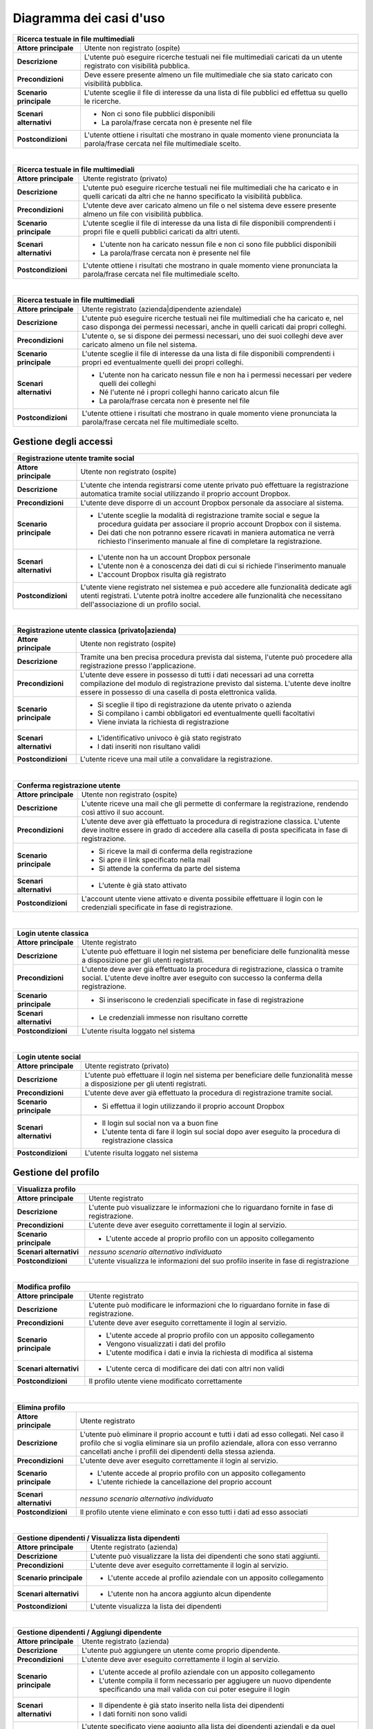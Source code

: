 .. _use_case_diagram:

Diagramma dei casi d'uso
~~~~~~~~~~~~~~~~~~~~~~~~

.. image:: images/diagrams/use-case/main.png
    :alt: Diagramma principale dei casi d'uso
    :align: center

.. tabularcolumns:: |R|p{12cm}|

+-----------------------------------------------------------------------------+
| Ricerca testuale in file multimediali                                       |
+=========================+===================================================+
| **Attore principale**   | Utente non registrato (ospite)                    |
+-------------------------+---------------------------------------------------+
| **Descrizione**         | L'utente può eseguire ricerche testuali nei file  |
|                         | multimediali caricati da un utente registrato     |
|                         | con visibilità pubblica.                          |
+-------------------------+---------------------------------------------------+
| **Precondizioni**       | Deve essere presente almeno un file multimediale  |
|                         | che sia stato caricato con visibilità pubblica.   |
+-------------------------+---------------------------------------------------+
| **Scenario principale** | L'utente sceglie il file di interesse da una      |
|                         | lista di file pubblici ed effettua su quello le   |
|                         | ricerche.                                         |
+-------------------------+---------------------------------------------------+
| **Scenari alternativi** | * Non ci sono file pubblici disponibili           |
|                         | * La parola/frase cercata non è presente nel file |
+-------------------------+---------------------------------------------------+
| **Postcondizioni**      | L'utente ottiene i risultati che mostrano in      |
|                         | quale momento viene pronunciata la parola/frase   |
|                         | cercata nel file multimediale scelto.             |
+-------------------------+---------------------------------------------------+

|

.. tabularcolumns:: |R|p{12cm}|

+-----------------------------------------------------------------------------+
| Ricerca testuale in file multimediali                                       |
+=========================+===================================================+
| **Attore principale**   | Utente registrato (privato)                       |
+-------------------------+---------------------------------------------------+
| **Descrizione**         | L'utente può eseguire ricerche testuali nei file  |
|                         | multimediali che ha caricato e in quelli caricati |
|                         | da altri che ne hanno specificato la visibilità   |
|                         | pubblica.                                         |
+-------------------------+---------------------------------------------------+
| **Precondizioni**       | L'utente deve aver caricato almeno un file o nel  |
|                         | sistema deve essere presente almeno un file con   |
|                         | visibilità pubblica.                              |
+-------------------------+---------------------------------------------------+
| **Scenario principale** | L'utente sceglie il file di interesse da una      |
|                         | lista di file disponibili comprendenti i propri   |
|                         | file e quelli pubblici caricati da altri utenti.  |
+-------------------------+---------------------------------------------------+
| **Scenari alternativi** | * L'utente non ha caricato nessun file e non ci   |
|                         |   sono file pubblici disponibili                  |
|                         | * La parola/frase cercata non è presente nel file |
+-------------------------+---------------------------------------------------+
| **Postcondizioni**      | L'utente ottiene i risultati che mostrano in      |
|                         | quale momento viene pronunciata la parola/frase   |
|                         | cercata nel file multimediale scelto.             |
+-------------------------+---------------------------------------------------+

|

.. tabularcolumns:: |R|p{12cm}|

+-----------------------------------------------------------------------------+
| Ricerca testuale in file multimediali                                       |
+=========================+===================================================+
| **Attore principale**   | Utente registrato (azienda|dipendente aziendale)  |
+-------------------------+---------------------------------------------------+
| **Descrizione**         | L'utente può eseguire ricerche testuali nei file  |
|                         | multimediali che ha caricato e, nel caso disponga |
|                         | dei permessi necessari, anche in quelli caricati  |
|                         | dai propri colleghi.                              |
+-------------------------+---------------------------------------------------+
| **Precondizioni**       | L'utente o, se si dispone dei permessi necessari, |
|                         | uno dei suoi colleghi deve aver caricato almeno   |
|                         | un file nel sistema.                              |
+-------------------------+---------------------------------------------------+
| **Scenario principale** | L'utente sceglie il file di interesse da una      |
|                         | lista di file disponibili comprendenti i propri   |
|                         | ed eventualmente quelli dei propri colleghi.      |
+-------------------------+---------------------------------------------------+
| **Scenari alternativi** | * L'utente non ha caricato nessun file e non ha   |
|                         |   i permessi necessari per vedere quelli dei      |
|                         |   colleghi                                        |
|                         | * Né l'utente né i propri colleghi hanno caricato |
|                         |   alcun file                                      |
|                         | * La parola/frase cercata non è presente nel file |
+-------------------------+---------------------------------------------------+
| **Postcondizioni**      | L'utente ottiene i risultati che mostrano in      |
|                         | quale momento viene pronunciata la parola/frase   |
|                         | cercata nel file multimediale scelto.             |
+-------------------------+---------------------------------------------------+

.. _access_management_use_case:

Gestione degli accessi
----------------------

.. image:: images/diagrams/use-case/access-management.png
    :alt: Diagramma dei casi d'uso della gestione degli accessi
    :align: center

.. tabularcolumns:: |R|p{12cm}|

+-----------------------------------------------------------------------------+
| Registrazione utente tramite social                                         |
+=========================+===================================================+
| **Attore principale**   | Utente non registrato (ospite)                    |
+-------------------------+---------------------------------------------------+
| **Descrizione**         | L'utente che intenda registrarsi come utente      |
|                         | privato può effettuare la registrazione           |
|                         | automatica tramite social utilizzando il proprio  |
|                         | account Dropbox.                                  |
+-------------------------+---------------------------------------------------+
| **Precondizioni**       | L'utente deve disporre di un account Dropbox      |
|                         | personale da associare al sistema.                |
+-------------------------+---------------------------------------------------+
| **Scenario principale** | * L'utente sceglie la modalità di registrazione   |
|                         |   tramite social e segue la procedura guidata per |
|                         |   associare il proprio account Dropbox con il     |
|                         |   sistema.                                        |
|                         | * Dei dati che non potranno essere ricavati in    |
|                         |   maniera automatica ne verrà richiesto           |
|                         |   l'inserimento manuale al fine di completare la  |
|                         |   registrazione.                                  |
+-------------------------+---------------------------------------------------+
| **Scenari alternativi** | * L'utente non ha un account Dropbox personale    |
|                         | * L'utente non è a conoscenza dei dati di cui si  |
|                         |   richiede l'inserimento manuale                  |
|                         | * L'account Dropbox risulta già registrato        |
+-------------------------+---------------------------------------------------+
| **Postcondizioni**      | L'utente viene registrato nel sistemea e può      |
|                         | accedere alle funzionalità dedicate agli utenti   |
|                         | registrati. L'utente potrà inoltre accedere alle  |
|                         | funzionalità che necessitano dell'associazione di |
|                         | un profilo social.                                |
+-------------------------+---------------------------------------------------+

|

.. tabularcolumns:: |R|p{12cm}|

+-----------------------------------------------------------------------------+
| Registrazione utente classica (privato|azienda)                             |
+=========================+===================================================+
| **Attore principale**   | Utente non registrato (ospite)                    |
+-------------------------+---------------------------------------------------+
| **Descrizione**         | Tramite una ben precisa procedura prevista dal    |
|                         | sistema, l'utente può procedere alla              |
|                         | registrazione presso l'applicazione.              |
+-------------------------+---------------------------------------------------+
| **Precondizioni**       | L'utente deve essere in possesso di tutti i dati  |
|                         | necessari ad una corretta compilazione del modulo |
|                         | di registrazione previsto dal sistema. L'utente   |
|                         | deve inoltre essere in possesso di una casella di |
|                         | posta elettronica valida.                         |
+-------------------------+---------------------------------------------------+
| **Scenario principale** | * Si sceglie il tipo di registrazione da utente   |
|                         |   privato o azienda                               |
|                         | * Si compilano i cambi obbligatori ed             |
|                         |   eventualmente quelli facoltativi                |
|                         | * Viene inviata la richiesta di registrazione     |
+-------------------------+---------------------------------------------------+
| **Scenari alternativi** | * L'identificativo univoco è già stato registrato |
|                         | * I dati inseriti non risultano validi            |
+-------------------------+---------------------------------------------------+
| **Postcondizioni**      | L'utente riceve una mail utile a convalidare la   |
|                         | registrazione.                                    |
+-------------------------+---------------------------------------------------+

|

.. tabularcolumns:: |R|p{12cm}|

+-----------------------------------------------------------------------------+
| Conferma registrazione utente                                               |
+=========================+===================================================+
| **Attore principale**   | Utente non registrato (ospite)                    |
+-------------------------+---------------------------------------------------+
| **Descrizione**         | L'utente riceve una mail che gli permette di      |
|                         | confermare la registrazione, rendendo così attivo |
|                         | il suo account.                                   |
+-------------------------+---------------------------------------------------+
| **Precondizioni**       | L'utente deve aver già effettuato la procedura di |
|                         | registrazione classica. L'utente deve inoltre     |
|                         | essere in grado di accedere alla casella di posta |
|                         | specificata in fase di registrazione.             |
+-------------------------+---------------------------------------------------+
| **Scenario principale** | * Si riceve la mail di conferma della             |
|                         |   registrazione                                   |
|                         | * Si apre il link specificato nella mail          |
|                         | * Si attende la conferma da parte del sistema     |
+-------------------------+---------------------------------------------------+
| **Scenari alternativi** | * L'utente è già stato attivato                   |
+-------------------------+---------------------------------------------------+
| **Postcondizioni**      | L'account utente viene attivato e diventa         |
|                         | possibile effettuare il login con le credenziali  |
|                         | specificate in fase di registrazione.             |
+-------------------------+---------------------------------------------------+

|

.. tabularcolumns:: |R|p{12cm}|

+-----------------------------------------------------------------------------+
| Login utente classica                                                       |
+=========================+===================================================+
| **Attore principale**   | Utente registrato                                 |
+-------------------------+---------------------------------------------------+
| **Descrizione**         | L'utente può effettuare il login nel sistema per  |
|                         | beneficiare delle funzionalità messe a            |
|                         | disposizione per gli utenti registrati.           |
+-------------------------+---------------------------------------------------+
| **Precondizioni**       | L'utente deve aver già effettuato la procedura di |
|                         | registrazione, classica o tramite social.         |
|                         | L'utente deve inoltre aver eseguito con successo  |
|                         | la conferma della registrazione.                  |
+-------------------------+---------------------------------------------------+
| **Scenario principale** | * Si inseriscono le credenziali specificate in    |
|                         |   fase di registrazione                           |
+-------------------------+---------------------------------------------------+
| **Scenari alternativi** | * Le credenziali immesse non risultano corrette   |
+-------------------------+---------------------------------------------------+
| **Postcondizioni**      | L'utente risulta loggato nel sistema              |
+-------------------------+---------------------------------------------------+

|

.. tabularcolumns:: |R|p{12cm}|

+-----------------------------------------------------------------------------+
| Login utente social                                                         |
+=========================+===================================================+
| **Attore principale**   | Utente registrato (privato)                       |
+-------------------------+---------------------------------------------------+
| **Descrizione**         | L'utente può effettuare il login nel sistema per  |
|                         | beneficiare delle funzionalità messe a            |
|                         | disposizione per gli utenti registrati.           |
+-------------------------+---------------------------------------------------+
| **Precondizioni**       | L'utente deve aver già effettuato la procedura di |
|                         | registrazione tramite social.                     |
+-------------------------+---------------------------------------------------+
| **Scenario principale** | * Si effettua il login utilizzando il proprio     |
|                         |   account Dropbox                                 |
+-------------------------+---------------------------------------------------+
| **Scenari alternativi** | * Il login sul social non va a buon fine          |
|                         | * L'utente tenta di fare il login sul social      |
|                         |   dopo aver eseguito la procedura di              |
|                         |   registrazione classica                          |
+-------------------------+---------------------------------------------------+
| **Postcondizioni**      | L'utente risulta loggato nel sistema              |
+-------------------------+---------------------------------------------------+

.. _profile_management_use_case:

Gestione del profilo
--------------------

.. image:: images/diagrams/use-case/profile-management.png
    :alt: Diagramma dei casi d'uso della gestione del profilo
    :align: center

.. tabularcolumns:: |R|p{12cm}|

+-----------------------------------------------------------------------------+
| Visualizza profilo                                                          |
+=========================+===================================================+
| **Attore principale**   | Utente registrato                                 |
+-------------------------+---------------------------------------------------+
| **Descrizione**         | L'utente può visualizzare le informazioni che lo  |
|                         | riguardano fornite in fase di registrazione.      |
+-------------------------+---------------------------------------------------+
| **Precondizioni**       | L'utente deve aver eseguito correttamente il      |
|                         | login al servizio.                                |
+-------------------------+---------------------------------------------------+
| **Scenario principale** | * L'utente accede al proprio profilo con un       |
|                         |   apposito collegamento                           |
+-------------------------+---------------------------------------------------+
| **Scenari alternativi** | *nessuno scenario alternativo individuato*        |
+-------------------------+---------------------------------------------------+
| **Postcondizioni**      | L'utente visualizza le informazioni del suo       |
|                         | profilo inserite in fase di registrazione         |
+-------------------------+---------------------------------------------------+

|

.. tabularcolumns:: |R|p{12cm}|

+-----------------------------------------------------------------------------+
| Modifica profilo                                                            |
+=========================+===================================================+
| **Attore principale**   | Utente registrato                                 |
+-------------------------+---------------------------------------------------+
| **Descrizione**         | L'utente può modificare le informazioni che lo    |
|                         | riguardano fornite in fase di registrazione.      |
+-------------------------+---------------------------------------------------+
| **Precondizioni**       | L'utente deve aver eseguito correttamente il      |
|                         | login al servizio.                                |
+-------------------------+---------------------------------------------------+
| **Scenario principale** | * L'utente accede al proprio profilo con un       |
|                         |   apposito collegamento                           |
|                         | * Vengono visualizzati i dati del profilo         |
|                         | * L'utente modifica i dati e invia la richiesta   |
|                         |   di modifica al sistema                          |
+-------------------------+---------------------------------------------------+
| **Scenari alternativi** | * L'utente cerca di modificare dei dati con altri |
|                         |   non validi                                      |
+-------------------------+---------------------------------------------------+
| **Postcondizioni**      | Il profilo utente viene modificato correttamente  |
+-------------------------+---------------------------------------------------+

|

.. tabularcolumns:: |R|p{12cm}|

+-----------------------------------------------------------------------------+
| Elimina profilo                                                             |
+=========================+===================================================+
| **Attore principale**   | Utente registrato                                 |
+-------------------------+---------------------------------------------------+
| **Descrizione**         | L'utente può eliminare il proprio account e tutti |
|                         | i dati ad esso collegati. Nel caso il profilo che |
|                         | si voglia eliminare sia un profilo aziendale,     |
|                         | allora con esso verranno cancellati anche i       |
|                         | profili dei dipendenti della stessa azienda.      |
+-------------------------+---------------------------------------------------+
| **Precondizioni**       | L'utente deve aver eseguito correttamente il      |
|                         | login al servizio.                                |
+-------------------------+---------------------------------------------------+
| **Scenario principale** | * L'utente accede al proprio profilo con un       |
|                         |   apposito collegamento                           |
|                         | * L'utente richiede la cancellazione del proprio  |
|                         |   account                                         |
+-------------------------+---------------------------------------------------+
| **Scenari alternativi** | *nessuno scenario alternativo individuato*        |
+-------------------------+---------------------------------------------------+
| **Postcondizioni**      | Il profilo utente viene eliminato e con esso      |
|                         | tutti i dati ad esso associati                    |
+-------------------------+---------------------------------------------------+

|

.. tabularcolumns:: |R|p{12cm}|

+-----------------------------------------------------------------------------+
| Gestione dipendenti / Visualizza lista dipendenti                           |
+=========================+===================================================+
| **Attore principale**   | Utente registrato (azienda)                       |
+-------------------------+---------------------------------------------------+
| **Descrizione**         | L'utente può visualizzare la lista dei dipendenti |
|                         | che sono stati aggiunti.                          |
+-------------------------+---------------------------------------------------+
| **Precondizioni**       | L'utente deve aver eseguito correttamente il      |
|                         | login al servizio.                                |
+-------------------------+---------------------------------------------------+
| **Scenario principale** | * L'utente accede al profilo aziendale con un     |
|                         |   apposito collegamento                           |
+-------------------------+---------------------------------------------------+
| **Scenari alternativi** | * L'utente non ha ancora aggiunto alcun           |
|                         |   dipendente                                      |
+-------------------------+---------------------------------------------------+
| **Postcondizioni**      | L'utente visualizza la lista dei dipendenti       |
+-------------------------+---------------------------------------------------+

|

.. tabularcolumns:: |R|p{12cm}|

+-----------------------------------------------------------------------------+
| Gestione dipendenti / Aggiungi dipendente                                   |
+=========================+===================================================+
| **Attore principale**   | Utente registrato (azienda)                       |
+-------------------------+---------------------------------------------------+
| **Descrizione**         | L'utente può aggiungere un utente come proprio    |
|                         | dipendente.                                       |
+-------------------------+---------------------------------------------------+
| **Precondizioni**       | L'utente deve aver eseguito correttamente il      |
|                         | login al servizio.                                |
+-------------------------+---------------------------------------------------+
| **Scenario principale** | * L'utente accede al profilo aziendale con un     |
|                         |   apposito collegamento                           |
|                         | * L'utente compila il form necessario per         |
|                         |   aggiugere un nuovo dipendente specificando      |
|                         |   una mail valida con cui poter eseguire il login |
+-------------------------+---------------------------------------------------+
| **Scenari alternativi** | * Il dipendente è già stato inserito nella lista  |
|                         |   dei dipendenti                                  |
|                         | * I dati forniti non sono validi                  |
+-------------------------+---------------------------------------------------+
| **Postcondizioni**      | L'utente specificato viene aggiunto alla lista    |
|                         | dei dipendenti aziendali e da quel momento può    |
|                         | effettuare il login con una password casuale      |
|                         | fornita dal sistema tramite mail.                 |
+-------------------------+---------------------------------------------------+

|

.. tabularcolumns:: |R|p{12cm}|

+-----------------------------------------------------------------------------+
| Gestione dipendenti / Elimina dipendente                                    |
+=========================+===================================================+
| **Attore principale**   | Utente registrato (azienda)                       |
+-------------------------+---------------------------------------------------+
| **Descrizione**         | L'utente può rimuovere un utente precedentemente  |
|                         | aggiunto alla lista dei dipendenti aziendali.     |
+-------------------------+---------------------------------------------------+
| **Precondizioni**       | L'utente deve aver eseguito correttamente il      |
|                         | login al servizio.                                |
+-------------------------+---------------------------------------------------+
| **Scenario principale** | * L'utente accede al profilo aziendale con un     |
|                         |   apposito collegamento                           |
|                         | * L'utente sceglie il dipendente da eliminare     |
|                         | * L'utente sceglie se cancellare o ereditare i    |
|                         |   file del dipendente che sta per cancellare      |
|                         | * Viene inviata la richiesta di cancellazione     |
+-------------------------+---------------------------------------------------+
| **Scenari alternativi** | * Il dipendente è già stato rimosso dalla lista   |
|                         |   dei dipendenti                                  |
+-------------------------+---------------------------------------------------+
| **Postcondizioni**      | L'utente specificato viene eliminato dalla lista  |
|                         | dei dipendenti aziendali e da quel momento non    |
|                         | può più effettuare il login al sistema o accedere |
|                         | ai file da lui caricati.                          |
+-------------------------+---------------------------------------------------+

|

.. tabularcolumns:: |R|p{12cm}|

+-----------------------------------------------------------------------------+
| Gestione dipendenti / Visualizza profilo dipendente                         |
+=========================+===================================================+
| **Attore principale**   | Utente registrato (azienda)                       |
+-------------------------+---------------------------------------------------+
| **Descrizione**         | L'utente può visualizzare le informazioni di      |
|                         | profilo del dipendente e i file da lui caricati.  |
+-------------------------+---------------------------------------------------+
| **Precondizioni**       | L'utente deve aver eseguito correttamente il      |
|                         | login al servizio.                                |
+-------------------------+---------------------------------------------------+
| **Scenario principale** | * L'utente accede al profilo aziendale con un     |
|                         |   apposito collegamento                           |
|                         | * L'utente sceglie il dipendente da visualizzare  |
|                         |   dalla lista dei dipendenti aziendali            |
+-------------------------+---------------------------------------------------+
| **Scenari alternativi** | *nessuno scenario alternativo individuato*        |
+-------------------------+---------------------------------------------------+
| **Postcondizioni**      | L'utente visualizza le informazioni di profilo e  |
|                         | i file caricati dal dipendente scelto.            |
+-------------------------+---------------------------------------------------+

|

.. tabularcolumns:: |R|p{12cm}|

+-----------------------------------------------------------------------------+
| Gestione dipendenti / Gestisci permessi dipendente                          |
+=========================+===================================================+
| **Attore principale**   | Utente registrato (azienda)                       |
+-------------------------+---------------------------------------------------+
| **Descrizione**         | L'utente può visualizzare modificare i permessi   |
|                         | che un dipendente ha rispetto alla                |
|                         | visualizzazione e all'uso dei file caricati dagli |
|                         | altri dipendenti della stessa azienda.            |
+-------------------------+---------------------------------------------------+
| **Precondizioni**       | L'utente deve aver eseguito correttamente il      |
|                         | login al servizio.                                |
+-------------------------+---------------------------------------------------+
| **Scenario principale** | * L'utente accede al profilo aziendale con un     |
|                         |   apposito collegamento                           |
|                         | * L'utente sceglie il dipendente di cui cambiare  |
|                         |   i permessi                                      |
|                         | * L'utente modifica i permessi secondo necessità  |
|                         |   e invia la richiesta di modifica al sistema     |
+-------------------------+---------------------------------------------------+
| **Scenari alternativi** | *nessuno scenario alternativo individuato*        |
+-------------------------+---------------------------------------------------+
| **Postcondizioni**      | I permessi associati all'account del dipendente   |
|                         | vengono modificati come richiesto e l'utente e la |
|                         | lista dei file che può vedere e utilizzare verrà  |
|                         | cambiata di conseguenza.                          |
+-------------------------+---------------------------------------------------+

.. _payments_management_use_case:

Gestione dei pagamenti
----------------------

.. image:: images/diagrams/use-case/payments-management.png
    :alt: Diagramma dei casi d'uso della gestione dei pagamenti
    :align: center

.. tabularcolumns:: |R|p{12cm}|

+-----------------------------------------------------------------------------+
| Visualizza piani di pagamento                                               |
+=========================+===================================================+
| **Attore principale**   | Utente registrato (azienda)                       |
+-------------------------+---------------------------------------------------+
| **Descrizione**         | L'utente può visualizzare i possibili piani di    |
|                         | pagamento al fine di stipulare un abbonamento che |
|                         | si adatti alle esigenze dell'azienda.             |
+-------------------------+---------------------------------------------------+
| **Precondizioni**       | L'utente deve aver eseguito correttamente il      |
|                         | login al servizio.                                |
+-------------------------+---------------------------------------------------+
| **Scenario principale** | * L'utente accede alla pagina dedicata ai piani   |
|                         |   di pagamento                                    |
+-------------------------+---------------------------------------------------+
| **Scenari alternativi** | *nessuno scenario alternativo individuato*        |
+-------------------------+---------------------------------------------------+
| **Postcondizioni**      | L'utente può visualizzare i piani di pagamento    |
|                         | messi a disposizione per l'eventuale acquisto da  |
|                         | parte dell'azeinda.                               |
+-------------------------+---------------------------------------------------+

|

.. tabularcolumns:: |R|p{12cm}|

+-----------------------------------------------------------------------------+
| Acquista abbonamento                                                        |
+=========================+===================================================+
| **Attore principale**   | Utente registrato (azienda)                       |
+-------------------------+---------------------------------------------------+
| **Descrizione**         | L'utente può acquistare un abbonamento sulla base |
|                         | del piano di pagamento scelto.                    |
+-------------------------+---------------------------------------------------+
| **Precondizioni**       | L'utente deve aver eseguito correttamente il      |
|                         | login al servizio.                                |
+-------------------------+---------------------------------------------------+
| **Scenario principale** | * L'utente accede alla pagina dedicata ai piani   |
|                         |   di pagamento                                    |
|                         | * Si sceglie il piano di pagamento che meglio     |
|                         |   rispecchia le necessità dell'azienda            |
|                         | * Si effettua il pagamento                        |
+-------------------------+---------------------------------------------------+
| **Scenari alternativi** | *Si veda il caso d'uso "Effettua pagamento"*      |
+-------------------------+---------------------------------------------------+
| **Postcondizioni**      | L'utente riceve i crediti necessari ad utilizzare |
|                         | il servizio nella quantità e nel costo stabiliti  |
|                         | dal piano di pagamento scelto. I crediti ricevuti |
|                         | sono utilizzabili da tutti i dipendenti           |
|                         | dell'azienda entro la scadenza dell'abbonamento   |
|                         | altrimenti sono da considerarsi persi e non       |
|                         | rimborsabili.                                     |
+-------------------------+---------------------------------------------------+

|

.. tabularcolumns:: |R|p{12cm}|

+-----------------------------------------------------------------------------+
| Acquista estensione abbonamento                                             |
+=========================+===================================================+
| **Attore principale**   | Utente registrato (azienda)                       |
+-------------------------+---------------------------------------------------+
| **Descrizione**         | L'utente può acquistare un'estensione             |
|                         | dell'abbonamento per ottenere ulteriori crediti.  |
+-------------------------+---------------------------------------------------+
| **Precondizioni**       | L'utente deve aver eseguito correttamente il      |
|                         | login al servizio e deve avere un abbonamento     |
|                         | attivo e non scaduto.                             |
+-------------------------+---------------------------------------------------+
| **Scenario principale** | * L'utente accede alla pagina dedicata ai piani   |
|                         |   di pagamento                                    |
|                         | * Sceglie il numero di crediti necessari in       |
|                         |   termini di ore di elaborazione                  |
|                         | * Si effettua il pagamento                        |
+-------------------------+---------------------------------------------------+
| **Scenari alternativi** | *Si veda il caso d'uso "Effettua pagamento"*      |
+-------------------------+---------------------------------------------------+
| **Postcondizioni**      | L'utente riceve il numero di crediti richiesti a  |
|                         | un prezzo dipendente dal numero stesso scelto     |
|                         | dal sistema. I crediti acquistati sono subito     |
|                         | utilizzabili e disponibili a tutti i dipendenti   |
|                         | dell'azienda entro la scadenza dell'abbonamento   |
|                         | che si sta estendendo. I crediti non utilizzati   |
|                         | alla data di scadenza sono da considerarsi persi  |
|                         | e non rimborsabili.                               |
+-------------------------+---------------------------------------------------+

|

.. tabularcolumns:: |R|p{12cm}|

+-----------------------------------------------------------------------------+
| Effettua pagamento                                                          |
+=========================+===================================================+
| **Attore principale**   | Utente registrato (azienda)                       |
+-------------------------+---------------------------------------------------+
| **Descrizione**         | L'utente può effettuare il pagamento del servizio |
|                         | tramite conto `Paypal`_.                          |
+-------------------------+---------------------------------------------------+
| **Precondizioni**       | L'utente deve aver eseguito correttamente il      |
|                         | login al servizio e deve avere scelto un prodotto |
|                         | da acquistare (abbonamento o estensione)          |
+-------------------------+---------------------------------------------------+
| **Scenario principale** | * L'utente accede alla pagina dedicata ai piani   |
|                         |   di pagamento                                    |
|                         | * Sceglie il prodotto da acquistare               |
|                         | * Effettua il pagamento tramite il portale Paypal |
+-------------------------+---------------------------------------------------+
| **Scenari alternativi** | * Il pagamento non va a buon fine                 |
|                         | * Il pagamento viene annullato                    |
+-------------------------+---------------------------------------------------+
| **Postcondizioni**      | L'utente riceve il prodotto acquistato insieme    |
|                         | con un riepilogo dei costi sostenuti.             |
|                         | Il valore del prodotto acquistato viene scalato   |
|                         | dal conto Paypal dell'utente e accreditato su     |
|                         | un apposito conto di riferimento per il servizio. |
+-------------------------+---------------------------------------------------+

|

.. tabularcolumns:: |R|p{12cm}|

+-----------------------------------------------------------------------------+
| Visualizza stato abbonamento + Visualizza crediti rimanenti                 |
+=========================+===================================================+
| **Attore principale**   | Utente registrato (azienda)                       |
+-------------------------+---------------------------------------------------+
| **Descrizione**         | L'utente può visualizzare i dati dell'abbonamento |
|                         | acquistato per conoscerne la scadenza, il numero  |
|                         | di crediti utilizzati e quelli rimanenti, più     |
|                         | altre informazioni utili.                         |
+-------------------------+---------------------------------------------------+
| **Precondizioni**       | L'utente deve aver eseguito correttamente il      |
|                         | login al servizio e deve avere stipulato almeno   |
|                         | un abbonamento, anche se scaduto.                 |
+-------------------------+---------------------------------------------------+
| **Scenario principale** | * L'utente accede alla pagina dedicata allo stato |
|                         |   dell'abbonamento e visualizza le informazioni   |
|                         |   di interesse.                                   |
+-------------------------+---------------------------------------------------+
| **Scenari alternativi** | *nessuno scenario alternativo individuato*        |
+-------------------------+---------------------------------------------------+
| **Postcondizioni**      | L'utente può visualizzare le informazioni di      |
|                         | interesse che riguardano lo stato                 |
|                         | dell'abbonamento attualmente attivo o di quelli   |
|                         | precedenti già scaduti.                           |
+-------------------------+---------------------------------------------------+

.. _contents_upload_management_use_case:

Gestione upload contenuti
-------------------------

.. image:: images/diagrams/use-case/contents-upload-management.png
    :alt: Diagramma dei casi d'uso della gestione dell'upload dei contenuti
    :align: center

.. tabularcolumns:: |R|p{12cm}|

+-----------------------------------------------------------------------------+
| Upload contenuti multimediali                                               |
+=========================+===================================================+
| **Attore principale**   | Utente registrato                                 |
+-------------------------+---------------------------------------------------+
| **Descrizione**         | L'utente può fare l'upload di contenuti           |
|                         | multimediali audio/video che vuole elaborare.     |
|                         | L'upload richiede eventualmente controlli e       |
|                         | conversioni di formato.                           |
+-------------------------+---------------------------------------------------+
| **Precondizioni**       | L'utente deve aver eseguito correttamente il      |
|                         | login al servizio e deve disporre dei crediti     |
|                         | necessari per elaborare il file di cui si intende |
|                         | fare l'upload. Se si tratta di un utente privato  |
|                         | l'acquisto dei crediti viene svolto               |
|                         | contestualmente all'upload del file.              |
+-------------------------+---------------------------------------------------+
| **Scenario principale** | * L'utente accede alla pagine di upload dei       |
|                         |   contenuti e seleziona un file dal proprio       |
|                         |   dispositivo                                     |
|                         | * Se si tratta di un utente privato che avesse    |
|                         |   svolto la registrazione tramite social, allora  |
|                         |   il file può essere scelto tra quelli presenti   |
|                         |   sul proprio account Dropbox associato           |
|                         | * Il file viene sottoposto a controlli per        |
|                         |   l'accettazione del formato e della codifica in  |
|                         |   cui è presentato                                |
|                         | * Il file viene eventualmente convertito in un    |
|                         |   formato e con una codifica consoni              |
|                         | * L'utente specifica alcune informazioni utili    |
|                         |   che permettano di riconoscere e qualificare il  |
|                         |   file inviato tra gli altri file.                |
|                         | * Il file viene inviato al sistema per            |
|                         |   l'elaborazione                                  |
+-------------------------+---------------------------------------------------+
| **Scenari alternativi** | * Il file scelto non è in nessuno dei formati e   |
|                         |   delle codifiche accettate dal sistema           |
|                         | * Non c'è nessun file sull'account Dropbox (se    |
|                         |   utente privato registrato tramite social)       |
|                         | * Il file risulta corrotto e non leggibile        |
|                         | * La conversione del file non va a buon fine      |
|                         | * Il file viene cancellato dal dispositivo di     |
|                         |   origine prima della fine delle operazioni di    |
|                         |   verifica, conversione e upload                  |
|                         | * L'upload del file non va a buon fine            |
|                         | * Le informazioni inserite per la descrizione del |
|                         |   file risultano incomplete o non valide          |
+-------------------------+---------------------------------------------------+
| **Postcondizioni**      | Il file utente viene caricato sul sistema che lo  |
|                         | prepara per l'elaborazione.                       |
+-------------------------+---------------------------------------------------+

.. _requests_management_use_case:

Gestione richieste
------------------

.. image:: images/diagrams/use-case/requests-management.png
    :alt: Diagramma dei casi d'uso della gestione delle richieste
    :align: center

.. tabularcolumns:: |R|p{12cm}|

+-----------------------------------------------------------------------------+
| Visualizza lista richieste inviate                                          |
+=========================+===================================================+
| **Attore principale**   | Utente registrato                                 |
+-------------------------+---------------------------------------------------+
| **Descrizione**         | L'utente può visualizzare la lista dei file che   |
|                         | ha caricato. Nel caso si tratti di un utente      |
|                         | dipendente aziendale con i permessi necessari,    |
|                         | allora sarà in gradi di visualizzare anche i file |
|                         | caricati dai propri colleghi.                     |
+-------------------------+---------------------------------------------------+
| **Precondizioni**       | L'utente deve aver eseguito correttamente il      |
|                         | login al servizio e deve avere caricato sul       |
|                         | sistema almeno un file. Nel caso si tratti di un  |
|                         | utente dipendente aziendale con i permessi        |
|                         | necessari, potrà accedere a questa funzionalità   |
|                         | anche senza aver caricato alcun file, ma          |
|                         | visualizzando i file caricati dai propri          |
|                         | colleghi.                                         |
+-------------------------+---------------------------------------------------+
| **Scenario principale** | * L'utente accede alla pagina dedicata alla       |
|                         |   visualizzazione della lista delle richieste     |
|                         |   inviate                                         |
+-------------------------+---------------------------------------------------+
| **Scenari alternativi** | *nessuno scenario alternativo individuato*        |
+-------------------------+---------------------------------------------------+
| **Postcondizioni**      | L'utente può visualizzare la lista dei file       |
|                         | caricati a cui ha accesso e alcune informazioni   |
|                         | basilari come lo stato di avanzamento nel caso di |
|                         | richieste ancora in fase di elaborazione.         |
+-------------------------+---------------------------------------------------+

|

.. tabularcolumns:: |R|p{12cm}|

+-----------------------------------------------------------------------------+
| Visualizza informazioni sui file inviati                                    |
+=========================+===================================================+
| **Attore principale**   | Utente registrato                                 |
+-------------------------+---------------------------------------------------+
| **Descrizione**         | L'utente può scegliere un file tra quelli         |
|                         | caricati e vederne tutte le informazioni          |
|                         | dettagliate.                                      |
+-------------------------+---------------------------------------------------+
| **Precondizioni**       | L'utente deve aver eseguito correttamente il      |
|                         | login al servizio e deve avere caricato sul       |
|                         | sistema almeno un file. Nel caso si tratti di un  |
|                         | utente dipendente aziendale con i permessi        |
|                         | necessari, potrà accedere a questa funzionalità   |
|                         | anche senza aver caricato alcun file, ma          |
|                         | utilizzando i file caricati dai propri colleghi.  |
+-------------------------+---------------------------------------------------+
| **Scenario principale** | * L'utente accede alla pagina dedicata alla       |
|                         |   visualizzazione della lista delle richieste     |
|                         |   inviate                                         |
|                         | * L'utente sceglie il file del quale vuole avere  |
|                         |   più informazioni                                |
+-------------------------+---------------------------------------------------+
| **Scenari alternativi** | *nessuno scenario alternativo individuato*        |
+-------------------------+---------------------------------------------------+
| **Postcondizioni**      | L'utente visualizza tutte le informazioni sul     |
|                         | file caricato scelto.                             |
+-------------------------+---------------------------------------------------+

|

.. tabularcolumns:: |R|p{12cm}|

+-----------------------------------------------------------------------------+
| Modifica informazioni sui file inviati                                      |
+=========================+===================================================+
| **Attore principale**   | Utente registrato                                 |
+-------------------------+---------------------------------------------------+
| **Descrizione**         | L'utente può scegliere un file tra quelli         |
|                         | caricati e modificarne alcune informazioni.       |
+-------------------------+---------------------------------------------------+
| **Precondizioni**       | L'utente deve aver eseguito correttamente il      |
|                         | login al servizio e deve avere caricato sul       |
|                         | sistema almeno un file. Nel caso si tratti di un  |
|                         | utente dipendente aziendale con i permessi        |
|                         | necessari, potrà accedere a questa funzionalità   |
|                         | anche senza aver caricato alcun file, ma          |
|                         | utilizzando i file caricati dai propri colleghi.  |
+-------------------------+---------------------------------------------------+
| **Scenario principale** | * L'utente accede alla pagina dedicata alla       |
|                         |   visualizzazione della lista delle richieste     |
|                         |   inviate                                         |
|                         | * L'utente sceglie il file del quale vuole avere  |
|                         |   più informazioni                                |
|                         | * L'utente sceglie le informazioni da modificare  |
|                         | * Viene inviata la richiesta di modifica          |
+-------------------------+---------------------------------------------------+
| **Scenari alternativi** | * Le nuove informazioni immesse non sono valide   |
|                         | * Le informazioni sul file risultano incomplete   |
+-------------------------+---------------------------------------------------+
| **Postcondizioni**      | Le informazioni sul file vengono modificate       |
|                         | correttamente.                                    |
+-------------------------+---------------------------------------------------+

|

.. tabularcolumns:: |R|p{12cm}|

+-----------------------------------------------------------------------------+
| Rimuovi richiesta                                                           |
+=========================+===================================================+
| **Attore principale**   | Utente registrato                                 |
+-------------------------+---------------------------------------------------+
| **Descrizione**         | L'utente può scegliere un file tra quelli         |
|                         | caricati ed eliminarlo.                           |
+-------------------------+---------------------------------------------------+
| **Precondizioni**       | L'utente deve aver eseguito correttamente il      |
|                         | login al servizio e deve avere caricato sul       |
|                         | sistema almeno un file. Nel caso si tratti di un  |
|                         | utente dipendente aziendale con i permessi        |
|                         | necessari, potrà accedere a questa funzionalità   |
|                         | anche senza aver caricato alcun file, ma          |
|                         | utilizzando i file caricati dai propri colleghi.  |
+-------------------------+---------------------------------------------------+
| **Scenario principale** | * L'utente accede alla pagina dedicata alla       |
|                         |   visualizzazione della lista delle richieste     |
|                         |   inviate                                         |
|                         | * L'utente sceglie il file che vuole eliminare    |
|                         | * Viene inviata la richiesta di rimozione         |
+-------------------------+---------------------------------------------------+
| **Scenari alternativi** | * Il file è già stato rimosso                     |
+-------------------------+---------------------------------------------------+
| **Postcondizioni**      | Il file e tutte le informazioni ad esso collegate |
|                         | vengono rimosse.                                  |
+-------------------------+---------------------------------------------------+

.. _Paypal: https://www.paypal.com

